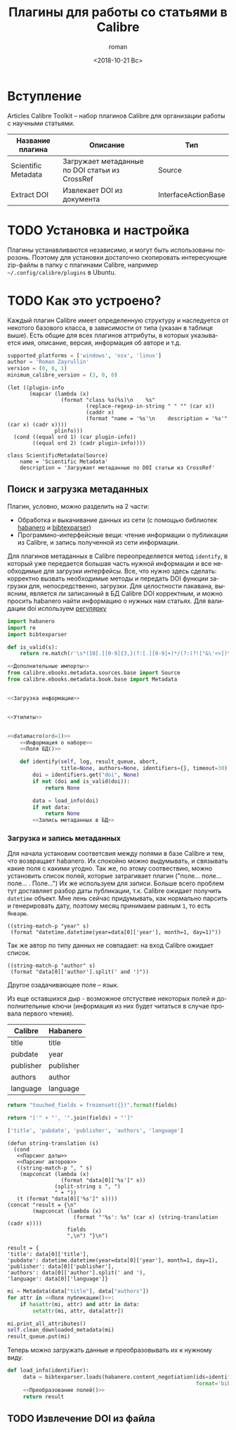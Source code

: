 #+OPTIONS: ':nil *:t -:t ::t <:t H:3 \n:nil ^:t arch:headline
#+OPTIONS: author:t broken-links:nil c:nil creator:nil
#+OPTIONS: d:(not "LOGBOOK") date:t e:t email:nil f:t inline:t num:t
#+OPTIONS: p:nil pri:nil prop:nil stat:t tags:t tasks:t tex:t
#+OPTIONS: timestamp:t title:t toc:t todo:t |:t
#+TITLE: Плагины для работы со статьями в Calibre
#+DATE: <2018-10-21 Вс>
#+AUTHOR: roman
#+EMAIL: krosenmann@gmail.com
#+LANGUAGE: ru
#+SELECT_TAGS: export
#+EXCLUDE_TAGS: noexport
#+CREATOR: Emacs 27.0.50 (Org mode 9.1.14)
#+STARTUP: showall

* Вступление
  Articles Calibre Toolkit -- набор плагинов Calibre для организации
  работы с научными статьями.
  #+CAPTION: Список плагинов
  #+tblname: plugins
  | Название плагина    | Описание                                       | Тип                 |
  |---------------------+------------------------------------------------+---------------------|
  | Scientific Metadata | Загружает метаданные по DOI статьи из CrossRef | Source              |
  | Extract DOI         | Извлекает DOI из документа                     | InterfaceActionBase |

* TODO Установка и настройка
   Плагины устанавливаются независимо, и могут быть использованы
   порозонь. Поэтому для установки достаточно скопировать интересующие
   zip-файлы в папку с плагинами Calibre, например
   =~/.config/calibre/plugins= в Ubuntu.

* TODO Как это устроено?
  Каждый плагин Calibre имеет определенную структуру и наследуется от
  некотого базового класса, в зависимости от типа (указан в
  таблице выше).
  Есть общие для всех плагинов аттрибуты, в которых указывается
  имя, описание, версия, информация об авторе и т.д.
  #+name: Информация о наборе
  #+BEGIN_SRC python :exports code
    supported_platforms = ['windows', 'osx', 'linux']
    author = 'Roman Zayrullin'
    version = (0, 0, 1)
    minimum_calibre_version = (3, 0, 0)
  #+END_SRC
  #+name: datamacro
  #+BEGIN_SRC elisp :var plinfo=plugins :var ord=1
    (let ((plugin-info
           (mapcar (lambda (x)
                     (format "class %s(%s)\n    %s"
                             (replace-regexp-in-string " " "" (car x))
                             (caddr x)
                             (format "name = '%s'\n    description = '%s'" (car x) (cadr x))))
                   plinfo)))
      (cond ((equal ord 1) (car plugin-info))
            ((equal ord 2) (cadr plugin-info))))
  #+END_SRC

  #+RESULTS: datamacro
  : class ScientificMetadata(Source)
  :     name = 'Scientific Metadata'
  :     description = 'Загружает метаданные по DOI статьи из CrossRef'

** Поиск и загрузка метаданных 
  Плагин, условно, можно разделить на 2 части:
  + Обработка и выкачивание данных из сети (с помощью библиотек
    [[https://habanero.readthedocs.io/en/latest/][habanero]] и [[https://bibtexparser.readthedocs.io/en/master/index.html][bibtexparser]])
  + Программно-интерфейсные вещи: чтение информации о публикации из
    Calibre, и запись полученной из сети информации. 

  Для плагинов метаданных в Calibre переопределяется метод ~identify~,
  в который уже передается большая часть нужной информации и все
  необходимые для загрузки интерфейсы. Все, что нужно здесь сделать:
  корректно вызвать необходимые методы и передать DOI функции загрузки
  для, непосредственно, загрузки.
  Для целостности пакавана, выясним, является ли записанный в БД
  Calibre DOI корректным, и можно просить habanero найти информацию о
  нужных нам статьях.
  Для валидации doi используем [[http://stackoverflow.com/questions/27910/finding-a-doi-in-a-document-or-page][регулярку]]
  #+name: Дополнительные импорты
  #+BEGIN_SRC python 
    import habanero
    import re
    import bibtexparser
  #+END_SRC

  #+name: Утилиты
  #+BEGIN_SRC python
    def is_valid(s):
        return re.match(r'\s*(10[.][0-9]{3,}(?:[.][0-9]+)*/(?:(?!["&\'<>])\S)+)\b', s)
  #+END_SRC
  
  #+BEGIN_SRC python :noweb yes
    <<Дополнительные импорты>>
    from calibre.ebooks.metadata.sources.base import Source
    from calibre.ebooks.metadata.book.base import Metadata


    <<Загрузка информации>>


    <<Утилиты>>


    <<datamacro(ord=1)>>
        <<Информация о наборе>>
        <<Поля БД()>>

        def identify(self, log, result_queue, abort,
                     title=None, authors=None, identifiers={}, timeout=30):
            doi = identifiers.get("doi", None)
            if not (doi and is_valid(doi)):
                return None

            data = load_info(doi)
            if not data:
                return None
            <<Запись метаданных в БД>>
  #+END_SRC

*** Загрузка и запись метаданных
    Для начала установим соответсвия между полями в базе Calibre и
    тем, что возвращает habanero. Их спокойно можно выдумывать, и
    связывать какие поля с какими угодно.
    Так же, по этому соотвествию, можно установить список полей,
    которые затрагивает плагин ("поле... поле... поле... . Поле...")
    Их же используем для записи.
    Больше всего проблем тут доставляет разбор даты публикации,
    т.к. Calibre ожидает получить ~datetime~ объект. Мне лень сейчас
    придумывать, как нормально парсить и генерировать дату, поэтому
    месяц принимаем равным =1=, то есть =Январю=.
    #+name: Парсинг даты
    #+BEGIN_SRC elisp
      ((string-match-p "year" s)
       (format "datetime.datetime(year=data[0]['year'], month=1, day=1)"))
    #+END_SRC
    Так же автор по типу данных не совпадает: на вход Calibre
    ожидает список.
    #+name: Парсинг авторов
    #+BEGIN_SRC elisp
      ((string-match-p "author" s)
       (format "data[0]['author'].split(' and ')"))
    #+END_SRC
    Другое озадачивающее поле -- язык. 
    
    Из еще оставшихся дыр - возможное отстуствие некоторых полей и
    дополнительные ключи (информация из них будет читаться в случае
    провала первого чтения).
    #+caption: Соответствия полей
    #+tblname: fields
    | Calibre   | Habanero  |
    |-----------+-----------|
    | title     | title     |
    | pubdate   | year      |
    | publisher | publisher |
    | authors   | author    |
    | language  | language  |
    #+NAME: Поля БД
    #+BEGIN_SRC python :var fields=fields[,0]
      return "touched_fields = frozenset({})".format(fields)
    #+END_SRC
    
    #+name: Поля публикации
    #+BEGIN_SRC python :var fields=fields[,0] :results code
      return "['" + "', '".join(fields) + "']"
    #+END_SRC

    #+RESULTS: Поля публикации
    #+BEGIN_SRC python
    ['title', 'pubdate', 'publisher', 'authors', 'language']
    #+END_SRC

    #+NAME: Преобразование полей
    #+BEGIN_SRC elisp :var fields=fields :noweb yes
      (defun string-translation (s)
        (cond
         <<Парсинг даты>>
         <<Парсинг авторов>>
         ((string-match-p ", " s)
          (mapconcat (lambda (x)
                       (format "data[0]['%s']" x))
                     (split-string s ", ")
                     " + "))
         (t (format "data[0]['%s']" s))))
      (concat "result = {\n"
              (mapconcat (lambda (x)
                           (format "'%s': %s" (car x) (string-translation (cadr x))))
                         fields
                         ",\n") "}\n")
    #+END_SRC

    #+RESULTS: Преобразование полей
    : result = {
    : 'title': data[0]['title'],
    : 'pubdate': datetime.datetime(year=data[0]['year'], month=1, day=1),
    : 'publisher': data[0]['publisher'],
    : 'authors': data[0]['author'].split(' and '),
    : 'language': data[0]['language']}

    #+NAME: Запись метаданных в БД
    #+BEGIN_SRC python :noweb no-export
      mi = Metadata(data["title"], data["authors"])
      for attr in <<Поля публикации()>>:
          if hasattr(mi, attr) and attr in data:
              setattr(mi, attr, data[attr])

      mi.print_all_attributes()
      self.clean_downloaded_metadata(mi)
      result_queue.put(mi)
    #+END_SRC

    Теперь можно загружать данные и преобразовывать их к нужному виду.
    #+name: Загрузка информации
    #+BEGIN_SRC python :noweb no-export
      def load_info(identifier):
           data = bibtexparser.loads(habanero.content_negotiation(ids=identifier,
                                                                  format='bibtex')).entries
           <<Преобразование полей()>>
           return result
    #+END_SRC
    
** TODO Извлечение DOI из файла
